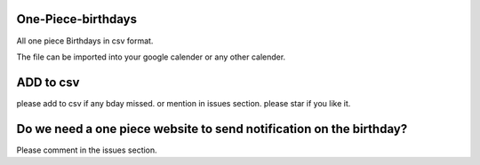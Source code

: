 One-Piece-birthdays
----------------------------------

All one piece Birthdays in csv format.

The file can be imported into your google calender or any other calender.

ADD to csv
--------------------
please add to csv if any bday missed.
or mention in issues section.
please star if you like it.


Do we need a one piece website to send notification on the birthday?
----------------------------------------------------------------------------------

Please comment in the issues section.
